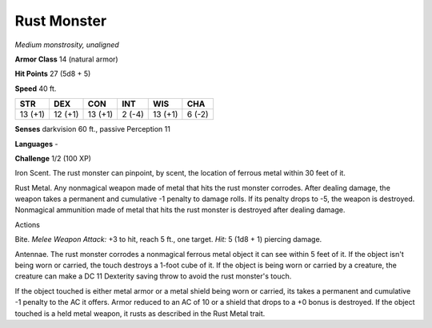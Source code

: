 Rust Monster
------------


.. https://stackoverflow.com/questions/11984652/bold-italic-in-restructuredtext

.. raw:: html

   <style type="text/css">
     span.bolditalic {
       font-weight: bold;
       font-style: italic;
     }
   </style>

.. role:: bi
   :class: bolditalic


*Medium monstrosity, unaligned*

**Armor Class** 14 (natural armor)

**Hit Points** 27 (5d8 + 5)

**Speed** 40 ft.

+-----------+-----------+-----------+-----------+-----------+-----------+
| **STR**   | **DEX**   | **CON**   | **INT**   | **WIS**   | **CHA**   |
+===========+===========+===========+===========+===========+===========+
| 13 (+1)   | 12 (+1)   | 13 (+1)   | 2 (-4)    | 13 (+1)   | 6 (-2)    |
+-----------+-----------+-----------+-----------+-----------+-----------+

**Senses** darkvision 60 ft., passive Perception 11

**Languages** -

**Challenge** 1/2 (100 XP)

:bi:`Iron Scent`. The rust monster can pinpoint, by scent, the location
of ferrous metal within 30 feet of it.

:bi:`Rust Metal`. Any nonmagical weapon made of metal that hits the rust
monster corrodes. After dealing damage, the weapon takes a permanent and
cumulative -1 penalty to damage rolls. If its penalty drops to -5, the
weapon is destroyed. Nonmagical ammunition made of metal that hits the
rust monster is destroyed after dealing damage.

Actions
       

:bi:`Bite`. *Melee Weapon Attack:* +3 to hit, reach 5 ft., one target.
*Hit:* 5 (1d8 + 1) piercing damage.

:bi:`Antennae`. The rust monster corrodes a nonmagical ferrous metal
object it can see within 5 feet of it. If the object isn't being worn or
carried, the touch destroys a 1-foot cube of it. If the object is being
worn or carried by a creature, the creature can make a DC 11 Dexterity
saving throw to avoid the rust monster's touch.

If the object touched is either metal armor or a metal shield being worn
or carried, its takes a permanent and cumulative -1 penalty to the AC it
offers. Armor reduced to an AC of 10 or a shield that drops to a +0
bonus is destroyed. If the object touched is a held metal weapon, it
rusts as described in the Rust Metal trait.

